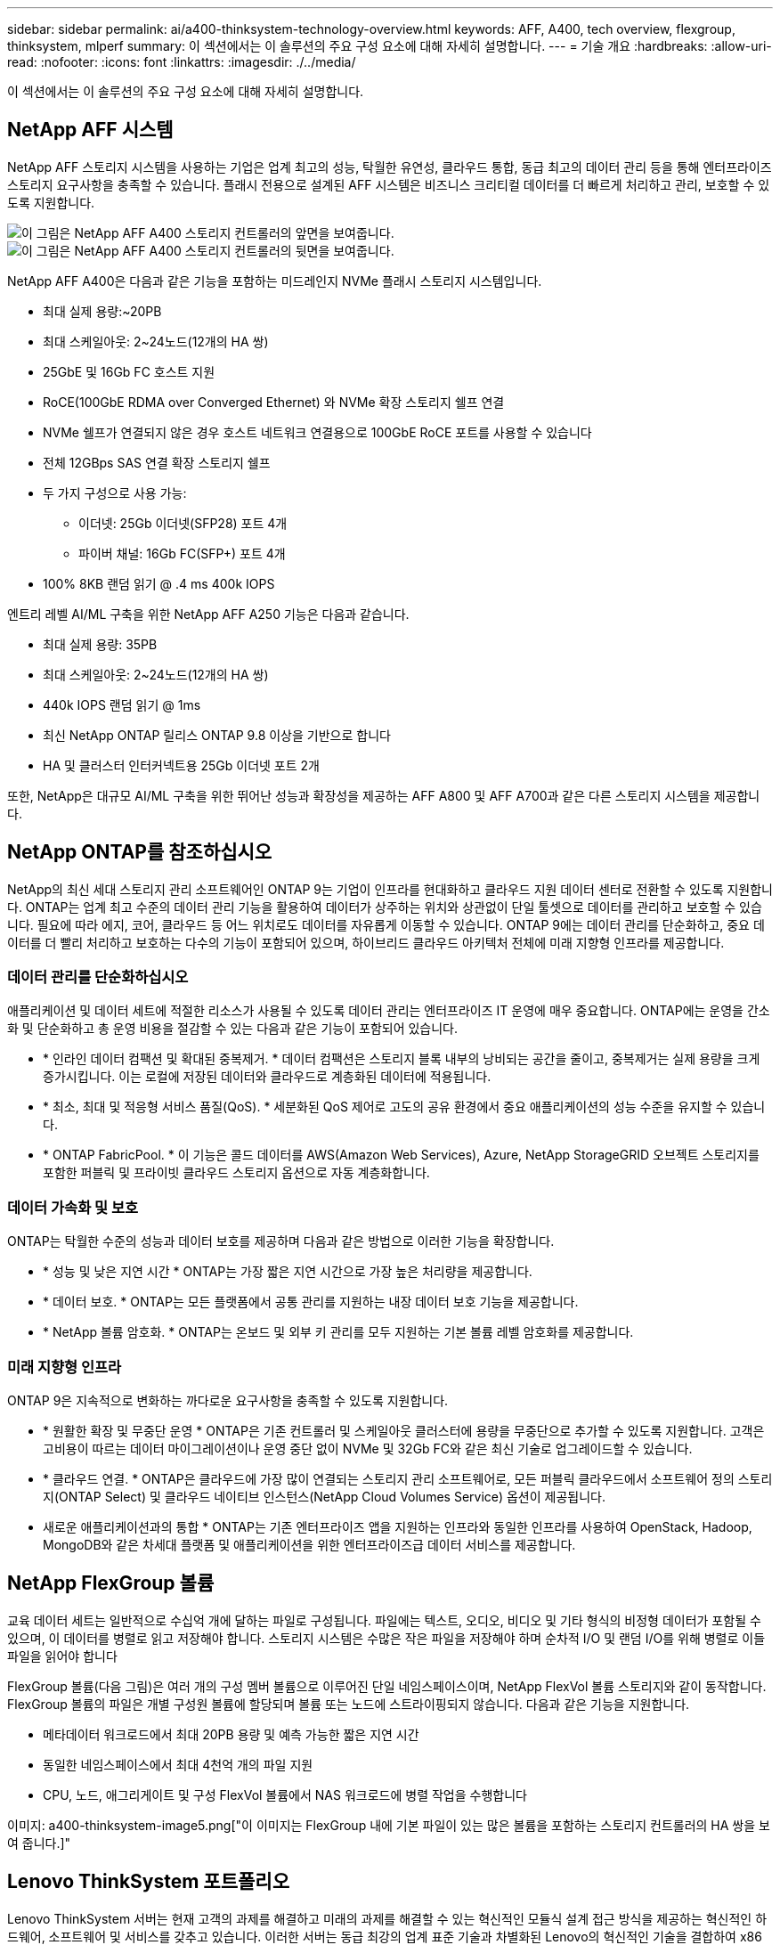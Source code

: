 ---
sidebar: sidebar 
permalink: ai/a400-thinksystem-technology-overview.html 
keywords: AFF, A400, tech overview, flexgroup, thinksystem, mlperf 
summary: 이 섹션에서는 이 솔루션의 주요 구성 요소에 대해 자세히 설명합니다. 
---
= 기술 개요
:hardbreaks:
:allow-uri-read: 
:nofooter: 
:icons: font
:linkattrs: 
:imagesdir: ./../media/


[role="lead"]
이 섹션에서는 이 솔루션의 주요 구성 요소에 대해 자세히 설명합니다.



== NetApp AFF 시스템

NetApp AFF 스토리지 시스템을 사용하는 기업은 업계 최고의 성능, 탁월한 유연성, 클라우드 통합, 동급 최고의 데이터 관리 등을 통해 엔터프라이즈 스토리지 요구사항을 충족할 수 있습니다. 플래시 전용으로 설계된 AFF 시스템은 비즈니스 크리티컬 데이터를 더 빠르게 처리하고 관리, 보호할 수 있도록 지원합니다.

image::a400-thinksystem-image3.png[이 그림은 NetApp AFF A400 스토리지 컨트롤러의 앞면을 보여줍니다.]

image::a400-thinksystem-image4.png[이 그림은 NetApp AFF A400 스토리지 컨트롤러의 뒷면을 보여줍니다.]

NetApp AFF A400은 다음과 같은 기능을 포함하는 미드레인지 NVMe 플래시 스토리지 시스템입니다.

* 최대 실제 용량:~20PB
* 최대 스케일아웃: 2~24노드(12개의 HA 쌍)
* 25GbE 및 16Gb FC 호스트 지원
* RoCE(100GbE RDMA over Converged Ethernet) 와 NVMe 확장 스토리지 쉘프 연결
* NVMe 쉘프가 연결되지 않은 경우 호스트 네트워크 연결용으로 100GbE RoCE 포트를 사용할 수 있습니다
* 전체 12GBps SAS 연결 확장 스토리지 쉘프
* 두 가지 구성으로 사용 가능:
+
** 이더넷: 25Gb 이더넷(SFP28) 포트 4개
** 파이버 채널: 16Gb FC(SFP+) 포트 4개


* 100% 8KB 랜덤 읽기 @ .4 ms 400k IOPS


엔트리 레벨 AI/ML 구축을 위한 NetApp AFF A250 기능은 다음과 같습니다.

* 최대 실제 용량: 35PB
* 최대 스케일아웃: 2~24노드(12개의 HA 쌍)
* 440k IOPS 랜덤 읽기 @ 1ms
* 최신 NetApp ONTAP 릴리스 ONTAP 9.8 이상을 기반으로 합니다
* HA 및 클러스터 인터커넥트용 25Gb 이더넷 포트 2개


또한, NetApp은 대규모 AI/ML 구축을 위한 뛰어난 성능과 확장성을 제공하는 AFF A800 및 AFF A700과 같은 다른 스토리지 시스템을 제공합니다.



== NetApp ONTAP를 참조하십시오

NetApp의 최신 세대 스토리지 관리 소프트웨어인 ONTAP 9는 기업이 인프라를 현대화하고 클라우드 지원 데이터 센터로 전환할 수 있도록 지원합니다. ONTAP는 업계 최고 수준의 데이터 관리 기능을 활용하여 데이터가 상주하는 위치와 상관없이 단일 툴셋으로 데이터를 관리하고 보호할 수 있습니다. 필요에 따라 에지, 코어, 클라우드 등 어느 위치로도 데이터를 자유롭게 이동할 수 있습니다. ONTAP 9에는 데이터 관리를 단순화하고, 중요 데이터를 더 빨리 처리하고 보호하는 다수의 기능이 포함되어 있으며, 하이브리드 클라우드 아키텍처 전체에 미래 지향형 인프라를 제공합니다.



=== 데이터 관리를 단순화하십시오

애플리케이션 및 데이터 세트에 적절한 리소스가 사용될 수 있도록 데이터 관리는 엔터프라이즈 IT 운영에 매우 중요합니다. ONTAP에는 운영을 간소화 및 단순화하고 총 운영 비용을 절감할 수 있는 다음과 같은 기능이 포함되어 있습니다.

* * 인라인 데이터 컴팩션 및 확대된 중복제거. * 데이터 컴팩션은 스토리지 블록 내부의 낭비되는 공간을 줄이고, 중복제거는 실제 용량을 크게 증가시킵니다. 이는 로컬에 저장된 데이터와 클라우드로 계층화된 데이터에 적용됩니다.
* * 최소, 최대 및 적응형 서비스 품질(QoS). * 세분화된 QoS 제어로 고도의 공유 환경에서 중요 애플리케이션의 성능 수준을 유지할 수 있습니다.
* * ONTAP FabricPool. * 이 기능은 콜드 데이터를 AWS(Amazon Web Services), Azure, NetApp StorageGRID 오브젝트 스토리지를 포함한 퍼블릭 및 프라이빗 클라우드 스토리지 옵션으로 자동 계층화합니다.




=== 데이터 가속화 및 보호

ONTAP는 탁월한 수준의 성능과 데이터 보호를 제공하며 다음과 같은 방법으로 이러한 기능을 확장합니다.

* * 성능 및 낮은 지연 시간 * ONTAP는 가장 짧은 지연 시간으로 가장 높은 처리량을 제공합니다.
* * 데이터 보호. * ONTAP는 모든 플랫폼에서 공통 관리를 지원하는 내장 데이터 보호 기능을 제공합니다.
* * NetApp 볼륨 암호화. * ONTAP는 온보드 및 외부 키 관리를 모두 지원하는 기본 볼륨 레벨 암호화를 제공합니다.




=== 미래 지향형 인프라

ONTAP 9은 지속적으로 변화하는 까다로운 요구사항을 충족할 수 있도록 지원합니다.

* * 원활한 확장 및 무중단 운영 * ONTAP은 기존 컨트롤러 및 스케일아웃 클러스터에 용량을 무중단으로 추가할 수 있도록 지원합니다. 고객은 고비용이 따르는 데이터 마이그레이션이나 운영 중단 없이 NVMe 및 32Gb FC와 같은 최신 기술로 업그레이드할 수 있습니다.
* * 클라우드 연결. * ONTAP은 클라우드에 가장 많이 연결되는 스토리지 관리 소프트웨어로, 모든 퍼블릭 클라우드에서 소프트웨어 정의 스토리지(ONTAP Select) 및 클라우드 네이티브 인스턴스(NetApp Cloud Volumes Service) 옵션이 제공됩니다.
* 새로운 애플리케이션과의 통합 * ONTAP는 기존 엔터프라이즈 앱을 지원하는 인프라와 동일한 인프라를 사용하여 OpenStack, Hadoop, MongoDB와 같은 차세대 플랫폼 및 애플리케이션을 위한 엔터프라이즈급 데이터 서비스를 제공합니다.




== NetApp FlexGroup 볼륨

교육 데이터 세트는 일반적으로 수십억 개에 달하는 파일로 구성됩니다. 파일에는 텍스트, 오디오, 비디오 및 기타 형식의 비정형 데이터가 포함될 수 있으며, 이 데이터를 병렬로 읽고 저장해야 합니다. 스토리지 시스템은 수많은 작은 파일을 저장해야 하며 순차적 I/O 및 랜덤 I/O를 위해 병렬로 이들 파일을 읽어야 합니다

FlexGroup 볼륨(다음 그림)은 여러 개의 구성 멤버 볼륨으로 이루어진 단일 네임스페이스이며, NetApp FlexVol 볼륨 스토리지와 같이 동작합니다. FlexGroup 볼륨의 파일은 개별 구성원 볼륨에 할당되며 볼륨 또는 노드에 스트라이핑되지 않습니다. 다음과 같은 기능을 지원합니다.

* 메타데이터 워크로드에서 최대 20PB 용량 및 예측 가능한 짧은 지연 시간
* 동일한 네임스페이스에서 최대 4천억 개의 파일 지원
* CPU, 노드, 애그리게이트 및 구성 FlexVol 볼륨에서 NAS 워크로드에 병렬 작업을 수행합니다


이미지: a400-thinksystem-image5.png["이 이미지는 FlexGroup 내에 기본 파일이 있는 많은 볼륨을 포함하는 스토리지 컨트롤러의 HA 쌍을 보여 줍니다.]"



== Lenovo ThinkSystem 포트폴리오

Lenovo ThinkSystem 서버는 현재 고객의 과제를 해결하고 미래의 과제를 해결할 수 있는 혁신적인 모듈식 설계 접근 방식을 제공하는 혁신적인 하드웨어, 소프트웨어 및 서비스를 갖추고 있습니다. 이러한 서버는 동급 최강의 업계 표준 기술과 차별화된 Lenovo의 혁신적인 기술을 결합하여 x86 서버에서 최대한의 유연성을 제공합니다.

Lenovo ThinkSystem 서버 배포의 주요 이점은 다음과 같습니다.

* 비즈니스 성장에 따라 확장 가능한 모듈식 설계
* 업계 최고 수준의 복원력으로 예기치 못한 가동 중지의 비용이 많이 드는 시간을 절약할 수 있습니다
* 빠른 플래시 기술을 통해 지연 시간을 단축하고, 응답 시간을 단축하며, 데이터 관리를 실시간으로 수행할 수 있습니다


AI 분야에서 Lenovo는 기업들이 워크로드에 대한 ML 및 AI의 이점을 이해하고 적용할 수 있도록 실질적인 접근 방식을 취하고 있습니다. Lenovo 고객은 Lenovo AI Innovation Center의 Lenovo AI 제품을 살펴보고 평가하여 해당 사용 사례의 가치를 완벽하게 파악할 수 있습니다. 가치 창출 시간을 단축하기 위해 이 고객 중심 접근 방식은 AI에 사용 가능하고 최적화된 솔루션 개발 플랫폼에 대한 고객 개념 증명을 제공합니다.



=== Lenovo SR670 V2

Lenovo ThinkSystem SR670 V2 랙 서버는 가속화된 AI 및 고성능 컴퓨팅(HPC)을 위한 최적의 성능을 제공합니다. 최대 8개의 GPU를 지원하는 SR670 V2는 ML, DL 및 추론의 컴퓨팅 집약적인 워크로드 요구사항에 적합합니다.

image::a400-thinksystem-image6.png[이 이미지는 SR670 구성 3개를 보여 줍니다. 첫 번째 그림은 8개의 2.5인치 HS 드라이브와 2개의 PCIe I/O 슬롯이 있는 SXM GPU 4개를 보여 줍니다. 두 번째 그림은 4개의 이중 너비 또는 8개의 단일 와이드 GPU 슬롯과 8개의 2.5인치 또는 4개의 3.5인치 HS 드라이브가 있는 2개의 PCIe I/O 슬롯을 보여 줍니다. 세 번째 그림은 EDSFF HS 드라이브 6개와 PCIe I/O 슬롯 2개로 구성된 이중 와이드 GPU 슬롯 8개를 보여 줍니다.]

ThinkSystem SR670 V2는 하이엔드 GPU(NVIDIA A100 80GB PCIe 8x GPU 포함)를 지원하는 확장 가능한 최신 Intel Xeon CPU를 통해 AI 및 HPC 워크로드에 최적화된 가속 성능을 제공합니다.

가속기의 성능을 사용하는 워크로드가 증가할수록 GPU 밀도에 대한 수요도 증가합니다. 소매, 금융 서비스, 에너지, 의료 등의 산업에서 GPU를 사용하여 더 큰 통찰력을 얻고 ML, DL 및 추론 기술을 통해 혁신을 주도하고 있습니다.

ThinkSystem SR670 V2는 운영 환경에 가속화된 HPC 및 AI 워크로드를 배포할 수 있는 최적화된 엔터프라이즈급 솔루션으로, 차세대 플랫폼을 통해 슈퍼컴퓨팅 클러스터의 데이터 센터 밀도를 유지하는 동시에 시스템 성능을 극대화합니다.

기타 기능은 다음과 같습니다.

* 고속 네트워크 어댑터가 GPU에 직접 연결되어 I/O 성능을 극대화하는 GPU 직접 RDMA I/O 지원
* NVMe 드라이브가 GPU에 직접 연결된 GPU 직접 스토리지를 지원하여 스토리지 성능을 극대화합니다.




== MLPerf

MLPerf는 AI 성능 평가를 위한 업계 최고의 벤치마크 제품군입니다. 이 검증에서는 가장 인기 있는 AI 프레임워크 중 하나인 MXNet과 함께 이미지 분류 벤치마크를 사용했습니다. MXNet_벤치마크 교육 스크립트는 AI 교육을 진행하는 데 사용되었습니다. 이 스크립트에는 널리 사용되는 여러 가지 기존 모델의 구현이 포함되어 있으며 가능한 한 빨리 구현되도록 설계되었습니다. 단일 시스템에서 실행하거나 여러 호스트에 걸쳐 분산 모드로 실행할 수 있습니다.
